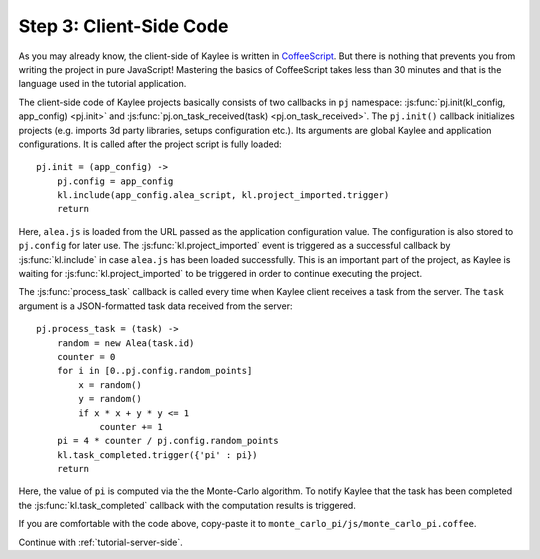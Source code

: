 .. _tutorial-client-side:

Step 3: Client-Side Code
========================

As you may already know, the client-side of Kaylee is written in
`CoffeeScript <http://coffeescript.org/>`_. But there is nothing
that prevents you from writing the project in pure JavaScript!
Mastering the basics of CoffeeScript takes less than 30 minutes
and that is the language used in the tutorial application.

The client-side code of Kaylee projects basically consists of two callbacks
in ``pj`` namespace: :js:func:`pj.init(kl_config, app_config) <pj.init>` and
:js:func:`pj.on_task_received(task) <pj.on_task_received>`.
The ``pj.init()`` callback initializes projects (e.g. imports 3d party libraries,
setups configuration etc.). Its arguments are global Kaylee and application
configurations. It is called after the project script is fully loaded::

  pj.init = (app_config) ->
      pj.config = app_config
      kl.include(app_config.alea_script, kl.project_imported.trigger)
      return

Here, ``alea.js`` is loaded from the URL passed as the application configuration
value. The configuration is also stored to ``pj.config`` for later use.
The :js:func:`kl.project_imported` event is triggered as a successful callback
by :js:func:`kl.include` in case ``alea.js`` has been loaded successfully.
This is an important part of the project, as Kaylee is waiting for
:js:func:`kl.project_imported` to be triggered in order to continue executing
the project.

The :js:func:`process_task` callback is called every time when Kaylee client
receives a task from the server. The ``task`` argument is a JSON-formatted
task data received from the server::

  pj.process_task = (task) ->
      random = new Alea(task.id)
      counter = 0
      for i in [0..pj.config.random_points]
          x = random()
          y = random()
          if x * x + y * y <= 1
              counter += 1
      pi = 4 * counter / pj.config.random_points
      kl.task_completed.trigger({'pi' : pi})
      return

Here, the value of ``pi`` is computed via the the Monte-Carlo algorithm.
To notify Kaylee  that the task has been completed the
:js:func:`kl.task_completed` callback with the computation results is
triggered.

If you are comfortable with the code above, copy-paste it to
``monte_carlo_pi/js/monte_carlo_pi.coffee``.


Continue with :ref:`tutorial-server-side`.
